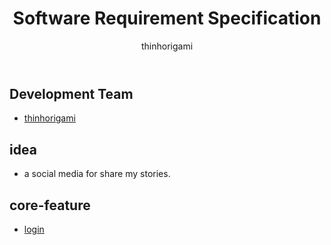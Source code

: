 
#+AUTHOR: thinhorigami
#+TITLE: Software Requirement Specification

** Development Team
  - [[https://github.com/thinhorigami][thinhorigami]]

** idea
  - a social media for share my stories.

** core-feature
- [[file:feature/core/login.org][login]]

